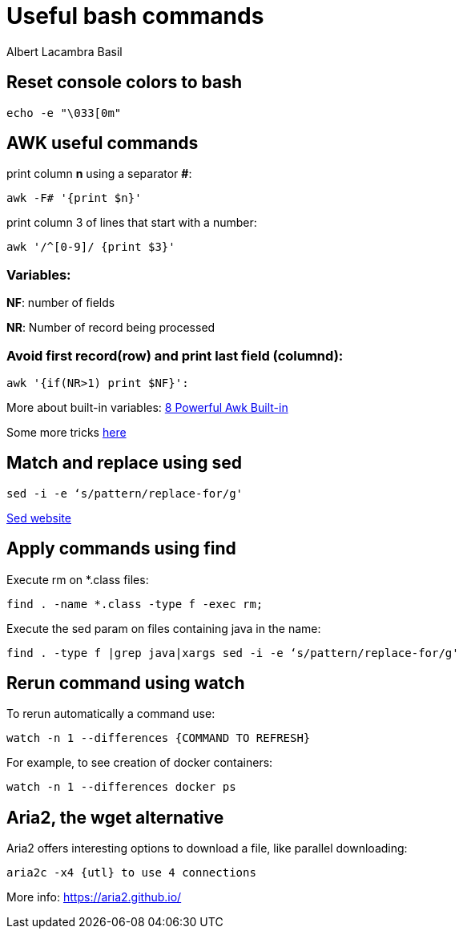 = Useful bash commands
Albert Lacambra Basil
:jbake-title: Useful bash commands
:description: Som command examples using AWK, sed, find, watch and aria2
:jbake-date: 2019-11-04
:jbake-type: post
:jbake-status: published
:jbake-tags: bash, cli
:doc-id: useful-commands-1

== Reset console colors to bash

[source, bash]
--
echo -e "\033[0m"
--

== AWK useful commands

print column **n** using a separator **#**:
[source, bash]
--
awk -F# '{print $n}'
--

print column 3 of lines that start with a number:
[source, bash]
--
awk '/^[0-9]/ {print $3}'
--

=== Variables:
**NF**: number of fields

**NR**: Number of record being processed


=== Avoid first record(row) and print last field (columnd):
[source, bash]
--
awk '{if(NR>1) print $NF}': 
--

More about built-in variables: link:https://www.thegeekstuff.com/2010/01/8-powerful-awk-built-in-variables-fs-ofs-rs-ors-nr-nf-filename-fnr/?ref=binfind.com/web[8 Powerful Awk Built-in,window=_blank]

Some more tricks link:https://twitter.com/b0rk/status/1000604334026055681[here,window=_blank]

== Match and replace using sed
[source, bash]
--
sed -i -e ‘s/pattern/replace-for/g'
--

link:https://www.gnu.org/software/sed/manual/sed.html[Sed website,window=_blank]


== Apply commands using find

Execute rm on *.class files:
[source, bash]
--
find . -name *.class -type f -exec rm;
--

Execute the sed param on files containing java in the name:
[source, bash]
--
find . -type f |grep java|xargs sed -i -e ‘s/pattern/replace-for/g'
--


== Rerun command using watch

To rerun automatically a command use:

[source, bash]
--
watch -n 1 --differences {COMMAND TO REFRESH}
--

For example, to see creation of docker containers:

[source, bash]
--
watch -n 1 --differences docker ps
--

== Aria2, the wget alternative	

Aria2 offers interesting options to download a file, like parallel downloading:

[source, bash]
--
aria2c -x4 {utl} to use 4 connections
--

More info: https://aria2.github.io/


